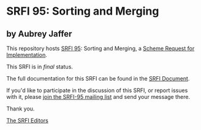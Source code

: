 * SRFI 95: Sorting and Merging

** by Aubrey Jaffer

This repository hosts [[https://srfi.schemers.org/srfi-95/][SRFI 95]]: Sorting and Merging, a [[https://srfi.schemers.org/][Scheme Request for Implementation]].

This SRFI is in /final/ status.

The full documentation for this SRFI can be found in the [[https://srfi.schemers.org/srfi-95/srfi-95.html][SRFI Document]].

If you'd like to participate in the discussion of this SRFI, or report issues with it, please [[https://srfi.schemers.org/srfi-95/][join the SRFI-95 mailing list]] and send your message there.

Thank you.


[[mailto:srfi-editors@srfi.schemers.org][The SRFI Editors]]
